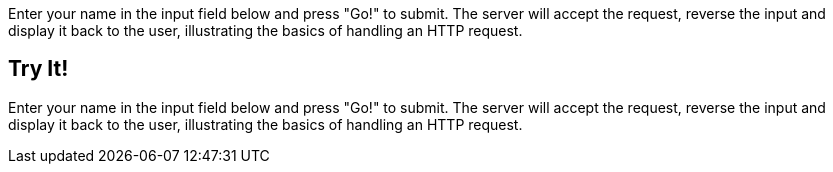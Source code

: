 
Enter your name in the input field below and press "Go!" to submit.	The server will accept the request, reverse the
input and display it back to the user, illustrating the basics of handling an HTTP request.

== Try It!

Enter your name in the input field below and press "Go!" to submit. The server will accept the request, reverse the input
and display it back to the user, illustrating the basics of handling an HTTP request.